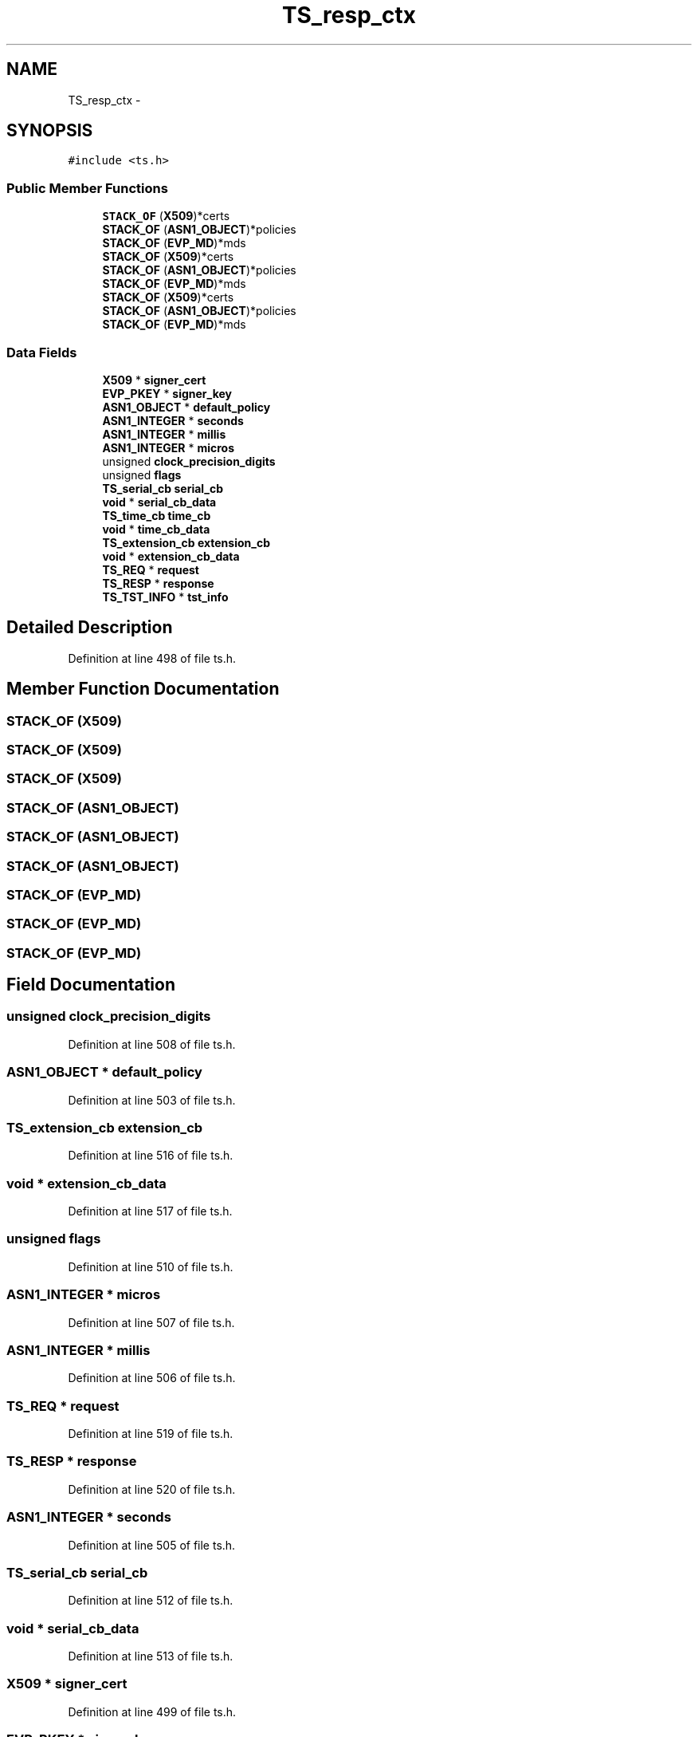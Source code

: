 .TH "TS_resp_ctx" 3 "Thu Jun 30 2016" "s2n-openssl-doxygen" \" -*- nroff -*-
.ad l
.nh
.SH NAME
TS_resp_ctx \- 
.SH SYNOPSIS
.br
.PP
.PP
\fC#include <ts\&.h>\fP
.SS "Public Member Functions"

.in +1c
.ti -1c
.RI "\fBSTACK_OF\fP (\fBX509\fP)*certs"
.br
.ti -1c
.RI "\fBSTACK_OF\fP (\fBASN1_OBJECT\fP)*policies"
.br
.ti -1c
.RI "\fBSTACK_OF\fP (\fBEVP_MD\fP)*mds"
.br
.ti -1c
.RI "\fBSTACK_OF\fP (\fBX509\fP)*certs"
.br
.ti -1c
.RI "\fBSTACK_OF\fP (\fBASN1_OBJECT\fP)*policies"
.br
.ti -1c
.RI "\fBSTACK_OF\fP (\fBEVP_MD\fP)*mds"
.br
.ti -1c
.RI "\fBSTACK_OF\fP (\fBX509\fP)*certs"
.br
.ti -1c
.RI "\fBSTACK_OF\fP (\fBASN1_OBJECT\fP)*policies"
.br
.ti -1c
.RI "\fBSTACK_OF\fP (\fBEVP_MD\fP)*mds"
.br
.in -1c
.SS "Data Fields"

.in +1c
.ti -1c
.RI "\fBX509\fP * \fBsigner_cert\fP"
.br
.ti -1c
.RI "\fBEVP_PKEY\fP * \fBsigner_key\fP"
.br
.ti -1c
.RI "\fBASN1_OBJECT\fP * \fBdefault_policy\fP"
.br
.ti -1c
.RI "\fBASN1_INTEGER\fP * \fBseconds\fP"
.br
.ti -1c
.RI "\fBASN1_INTEGER\fP * \fBmillis\fP"
.br
.ti -1c
.RI "\fBASN1_INTEGER\fP * \fBmicros\fP"
.br
.ti -1c
.RI "unsigned \fBclock_precision_digits\fP"
.br
.ti -1c
.RI "unsigned \fBflags\fP"
.br
.ti -1c
.RI "\fBTS_serial_cb\fP \fBserial_cb\fP"
.br
.ti -1c
.RI "\fBvoid\fP * \fBserial_cb_data\fP"
.br
.ti -1c
.RI "\fBTS_time_cb\fP \fBtime_cb\fP"
.br
.ti -1c
.RI "\fBvoid\fP * \fBtime_cb_data\fP"
.br
.ti -1c
.RI "\fBTS_extension_cb\fP \fBextension_cb\fP"
.br
.ti -1c
.RI "\fBvoid\fP * \fBextension_cb_data\fP"
.br
.ti -1c
.RI "\fBTS_REQ\fP * \fBrequest\fP"
.br
.ti -1c
.RI "\fBTS_RESP\fP * \fBresponse\fP"
.br
.ti -1c
.RI "\fBTS_TST_INFO\fP * \fBtst_info\fP"
.br
.in -1c
.SH "Detailed Description"
.PP 
Definition at line 498 of file ts\&.h\&.
.SH "Member Function Documentation"
.PP 
.SS "STACK_OF (\fBX509\fP)"

.SS "STACK_OF (\fBX509\fP)"

.SS "STACK_OF (\fBX509\fP)"

.SS "STACK_OF (\fBASN1_OBJECT\fP)"

.SS "STACK_OF (\fBASN1_OBJECT\fP)"

.SS "STACK_OF (\fBASN1_OBJECT\fP)"

.SS "STACK_OF (\fBEVP_MD\fP)"

.SS "STACK_OF (\fBEVP_MD\fP)"

.SS "STACK_OF (\fBEVP_MD\fP)"

.SH "Field Documentation"
.PP 
.SS "unsigned clock_precision_digits"

.PP
Definition at line 508 of file ts\&.h\&.
.SS "\fBASN1_OBJECT\fP * default_policy"

.PP
Definition at line 503 of file ts\&.h\&.
.SS "\fBTS_extension_cb\fP extension_cb"

.PP
Definition at line 516 of file ts\&.h\&.
.SS "\fBvoid\fP * extension_cb_data"

.PP
Definition at line 517 of file ts\&.h\&.
.SS "unsigned flags"

.PP
Definition at line 510 of file ts\&.h\&.
.SS "\fBASN1_INTEGER\fP * micros"

.PP
Definition at line 507 of file ts\&.h\&.
.SS "\fBASN1_INTEGER\fP * millis"

.PP
Definition at line 506 of file ts\&.h\&.
.SS "\fBTS_REQ\fP * request"

.PP
Definition at line 519 of file ts\&.h\&.
.SS "\fBTS_RESP\fP * response"

.PP
Definition at line 520 of file ts\&.h\&.
.SS "\fBASN1_INTEGER\fP * seconds"

.PP
Definition at line 505 of file ts\&.h\&.
.SS "\fBTS_serial_cb\fP serial_cb"

.PP
Definition at line 512 of file ts\&.h\&.
.SS "\fBvoid\fP * serial_cb_data"

.PP
Definition at line 513 of file ts\&.h\&.
.SS "\fBX509\fP * signer_cert"

.PP
Definition at line 499 of file ts\&.h\&.
.SS "\fBEVP_PKEY\fP * signer_key"

.PP
Definition at line 500 of file ts\&.h\&.
.SS "\fBTS_time_cb\fP time_cb"

.PP
Definition at line 514 of file ts\&.h\&.
.SS "\fBvoid\fP * time_cb_data"

.PP
Definition at line 515 of file ts\&.h\&.
.SS "\fBTS_TST_INFO\fP * tst_info"

.PP
Definition at line 521 of file ts\&.h\&.

.SH "Author"
.PP 
Generated automatically by Doxygen for s2n-openssl-doxygen from the source code\&.
